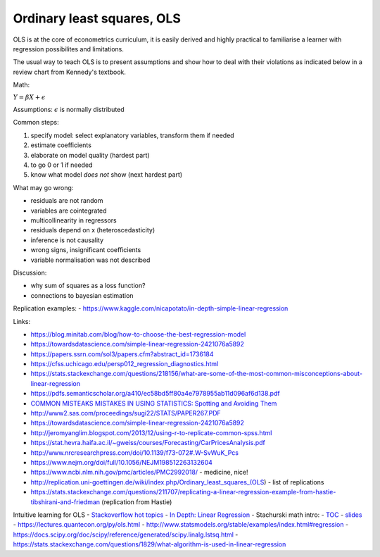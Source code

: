 Ordinary least squares, OLS
---------------------------

OLS is at the core of econometrics curriculum, it is easily derived and
highly practical to familiarise a learner with regression possibilites
and limitations.

The usual way to teach OLS is to present assumptions and show how to deal
with their violations as indicated below in a review chart from Kennedy's
textbook.


.. image:: .\_static\peter_kennedy_on_ols.png



Math:

:math:`Y = \beta X + \epsilon`

Assumptions: :math:`\epsilon` is normally distributed

Common steps: 

1. specify model: select explanatory variables, transform them if needed 
2. estimate coefficients 
3. elaborate on model quality (hardest part) 
4. to go 0 or 1 if needed 
5. know what model *does not* show (next hardest part)

What may go wrong: 

- residuals are not random 
- variables are cointegrated 
- multicollinearity in regressors 
- residuals depend on x (heteroscedasticity) 
- inference is not causality 
- wrong signs, insignificant coefficients 
- variable normalisation was not described

Discussion: 

- why sum of squares as a loss function? 
- connections to bayesian estimation

Replication examples: -
https://www.kaggle.com/nicapotato/in-depth-simple-linear-regression

Links:

-  https://blog.minitab.com/blog/how-to-choose-the-best-regression-model
-  https://towardsdatascience.com/simple-linear-regression-2421076a5892
-  https://papers.ssrn.com/sol3/papers.cfm?abstract\_id=1736184
-  https://cfss.uchicago.edu/persp012\_regression\_diagnostics.html
-  https://stats.stackexchange.com/questions/218156/what-are-some-of-the-most-common-misconceptions-about-linear-regression
-  https://pdfs.semanticscholar.org/a410/ec58bd5ff80a4e7978955ab11d096af6d138.pdf
-  `COMMON MISTEAKS MISTAKES IN USING STATISTICS: Spotting and Avoiding
   Them <https://web.ma.utexas.edu/users/mks/statmistakes/StatisticsMistakes.html>`__
-  http://www2.sas.com/proceedings/sugi22/STATS/PAPER267.PDF
-  https://towardsdatascience.com/simple-linear-regression-2421076a5892
-  http://jeromyanglim.blogspot.com/2013/12/using-r-to-replicate-common-spss.html
-  https://stat.hevra.haifa.ac.il/~gweiss/courses/Forecasting/CarPricesAnalysis.pdf
-  http://www.nrcresearchpress.com/doi/10.1139/f73-072#.W-SvWuK\_Pcs
-  https://www.nejm.org/doi/full/10.1056/NEJM198512263132604
-  https://www.ncbi.nlm.nih.gov/pmc/articles/PMC2992018/ - medicine,
   nice!
-  http://replication.uni-goettingen.de/wiki/index.php/Ordinary\_least\_squares\_(OLS)
   - list of replications
-  https://stats.stackexchange.com/questions/211707/replicating-a-linear-regression-example-from-hastie-tibshirani-and-friedman
   (replication from Hastie)

Intuitive learning for OLS - `Stackoverflow hot
topics <https://stats.stackexchange.com/questions/tagged/linear-model?sort=votes&pageSize=15>`__
- `In Depth: Linear
Regression <https://jakevdp.github.io/PythonDataScienceHandbook/05.06-linear-regression.html>`__
- Stachurski math intro: -
`TOC <https://mitpress.mit.edu/sites/default/files/Stachurski_final_TOC.pdf>`__
- `slides <https://github.com/jstac/econometric_theory_slides>`__ -
https://lectures.quantecon.org/py/ols.html -
http://www.statsmodels.org/stable/examples/index.html#regression -
https://docs.scipy.org/doc/scipy/reference/generated/scipy.linalg.lstsq.html
-
https://stats.stackexchange.com/questions/1829/what-algorithm-is-used-in-linear-regression
